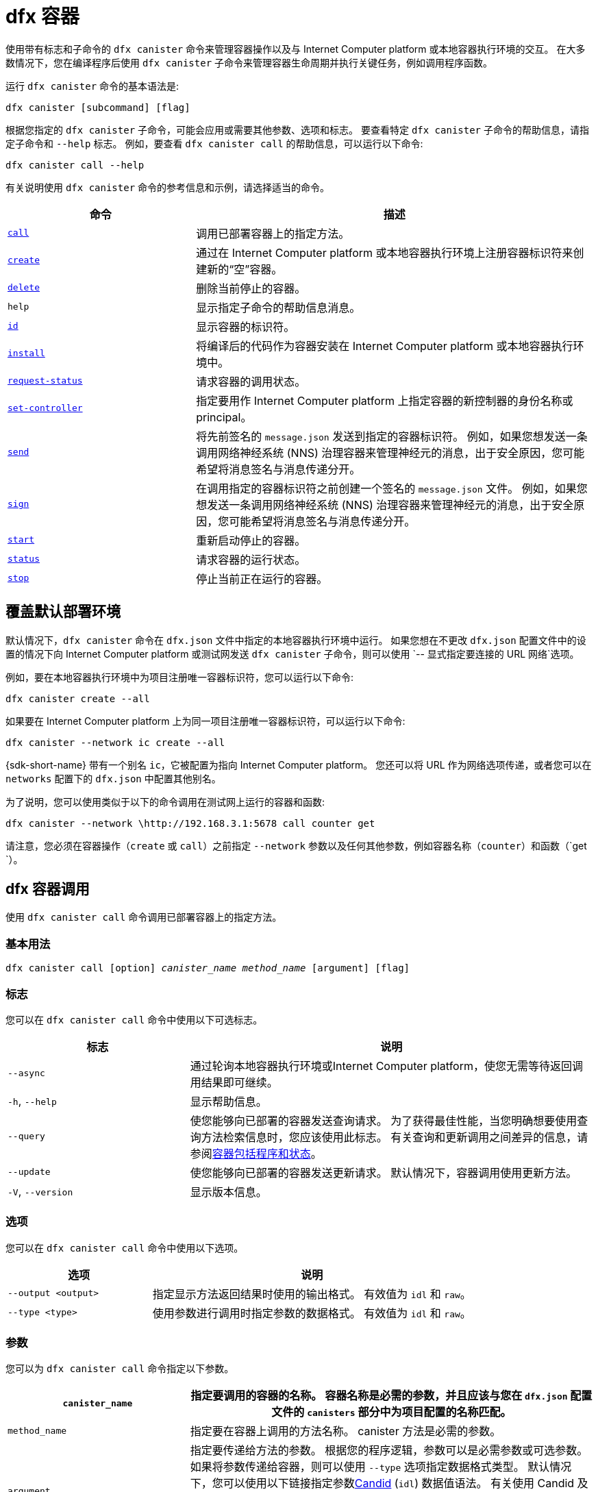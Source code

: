 = dfx 容器
:platform: Internet Computer platform

使用带有标志和子命令的 `+dfx canister+` 命令来管理容器操作以及与 {platform} 或本地容器执行环境的交互。
在大多数情况下，您在编译程序后使用 `+dfx canister+` 子命令来管理容器生命周期并执行关键任务，例如调用程序函数。

运行 `+dfx canister+` 命令的基本语法是:

[source,bash]
----
dfx canister [subcommand] [flag]
----

根据您指定的 `+dfx canister+` 子命令，可能会应用或需要其他参数、选项和标志。
要查看特定 `+dfx canister+` 子命令的帮助信息，请指定子命令和 `+--help+` 标志。
例如，要查看 `+dfx canister call+` 的帮助信息，可以运行以下命令:

[source,bash]
----
dfx canister call --help
----

有关说明使用 `+dfx canister+` 命令的参考信息和示例，请选择适当的命令。

[width="100%",cols="<32%,<68%",options="header"]
|===
|命令 |描述
|<<dfx canister call,`+call+`>> |调用已部署容器上的指定方法。

|<<dfx canister create,`+create+`>> |通过在 {platform} 或本地容器执行环境上注册容器标识符来创建新的“空”容器。

|<<dfx canister delete,`+delete+`>> |删除当前停止的容器。

|`+help+` |显示指定子命令的帮助信息消息。

|<<dfx canister id,`+id+`>> |显示容器的标识符。

|<<dfx canister install,`+install+`>> |将编译后的代码作为容器安装在 {platform} 或本地容器执行环境中。

|<<dfx canister request-status,`+request-status+`>> |请求容器的调用状态。

|<<dfx canister set-controller,`+set-controller+`>> |指定要用作 {platform} 上指定容器的新控制器的身份名称或principal。

|<<dfx canister send,`+send+`>> |将先前签名的 `+message.json+` 发送到指定的容器标识符。 例如，如果您想发送一条调用网络神经系统 (NNS) 治理容器来管理神经元的消息，出于安全原因，您可能希望将消息签名与消息传递分开。

|<<dfx canister send,`+sign+`>> |在调用指定的容器标识符之前创建一个签名的 `+message.json+` 文件。 例如，如果您想发送一条调用网络神经系统 (NNS) 治理容器来管理神经元的消息，出于安全原因，您可能希望将消息签名与消息传递分开。

|<<dfx canister start,`+start+`>> |重新启动停止的容器。

|<<dfx canister status,`+status+`>> |请求容器的运行状态。

|<<dfx canister stop,`+stop+`>> |停止当前正在运行的容器。

|===

== 覆盖默认部署环境

默认情况下，`+dfx canister+` 命令在 `+dfx.json+` 文件中指定的本地容器执行环境中运行。
如果您想在不更改 `+dfx.json+` 配置文件中的设置的情况下向 {platform} 或测试网发送 `+dfx canister+` 子命令，则可以使用 `+-- 显式指定要连接的 URL 网络+`选项。

例如，要在本地容器执行环境中为项目注册唯一容器标识符，您可以运行以下命令:

[source,bash]
----
dfx canister create --all
----

如果要在 {platform} 上为同一项目注册唯一容器标识符，可以运行以下命令:

[source,bash]
----
dfx canister --network ic create --all
----

{sdk-short-name} 带有一个别名 `+ic+`，它被配置为指向 {platform}。 您还可以将 URL 作为网络选项传递，或者您可以在 `+networks+` 配置下的 `+dfx.json+` 中配置其他别名。

为了说明，您可以使用类似于以下的命令调用在测试网上运行的容器和函数:

[source,bash]
----
dfx canister --network \http://192.168.3.1:5678 call counter get
----

请注意，您必须在容器操作（`+create+` 或 `+call+`）之前指定 `+--network+` 参数以及任何其他参数，例如容器名称（`+counter+`）和函数（`+get+ `）。

== dfx 容器调用

使用 `+dfx canister call+` 命令调用已部署容器上的指定方法。

=== 基本用法

[source,bash,subs="quotes"]
----
dfx canister call [option] _canister_name_ _method_name_ [argument] [flag]
----

=== 标志

您可以在 `+dfx canister call+` 命令中使用以下可选标志。

[width="100%",cols="<31%,<69%",options="header"]
|===
|标志 |说明
|`+--async+` |通过轮询本地容器执行环境或{platform}，使您无需等待返回调用结果即可继续。

|`+-h+`, `+--help+` |显示帮助信息。

|`+--query+` |使您能够向已部署的容器发送查询请求。
为了获得最佳性能，当您明确想要使用查询方法检索信息时，您应该使用此标志。
有关查询和更新调用之间差异的信息，请参阅link:../concepts/canisters-code{outfilesuffix}#canister-state[容器包括程序和状态]。

|`+--update+` |使您能够向已部署的容器发送更新请求。
默认情况下，容器调用使用更新方法。

|`+-V+`, `+--version+` |显示版本信息。
|===

=== 选项

您可以在 `+dfx canister call+` 命令中使用以下选项。

[width="100%",cols="<31%,<69%",options="header"]
|===
|选项 |说明

|`+--output <output>+` |指定显示方法返回结果时使用的输出格式。
有效值为 `+idl+` 和 `+raw+`。

|`+--type <type>+` |使用参数进行调用时指定参数的数据格式。
有效值为 `+idl+` 和 `+raw+`。
|===

=== 参数

您可以为 `+dfx canister call+` 命令指定以下参数。

[width="100%",cols="<31%,<69%",options="header",]
|===
|`+canister_name+` |指定要调用的容器的名称。 容器名称是必需的参数，并且应该与您在 `+dfx.json+` 配置文件的 `+canisters+` 部分中为项目配置的名称匹配。


|`+method_name+` |指定要在容器上调用的方法名称。
canister 方法是必需的参数。

|`+argument+` |指定要传递给方法的参数。
根据您的程序逻辑，参数可以是必需参数或可选参数。
如果将参数传递给容器，则可以使用 `+--type+` 选项指定数据格式类型。
默认情况下，您可以使用以下链接指定参数link:../../candid-guide/candid-intro{outfilesuffix}[Candid] (`+idl+`) 数据值语法。
有关使用 Candid 及其支持的类型的信息，请参阅链接link:../../candid-guide/candid-howto{outfilesuffix}#idl-syntax[与终端中的服务交互] 和link:../.. /candid-guide/candid-types{outfilesuffix}[支持的类型]。
如果要将原始字节传递给容器，可以使用 `+raw+` 作为参数类型。
|===

=== 例子

在使用 `+dfx canister install+` 命令部署容器后，可以使用 `+dfx canister call+` 命令调用特定方法（带或不带参数）。
例如，要为 `+canister_name+` 为 `+counter+` 的容器调用 `+get+` 方法，可以运行以下命令:

[source,bash]
----
dfx canister call counter get --async
----

在此示例中，该命令包含 `+--async+` 选项以指示您要进行单独的 `+request-status+` 调用，而不是等待轮询本地容器执行环境或 {platform} 以获取结果。
当处理操作可能需要一些时间才能完成时，`+--async+` 选项很有用。
该选项使您能够继续执行其他操作，然后使用单独的 `+dfx canister request-status+` 命令检查结果。
返回的结果将显示为 IDL 文本格式。

==== 使用 IDL 语法

您可以通过对 Text 数据类型运行类似于以下的命令来显式指定使用 IDL 语法传递参数:

[source,bash]
----
dfx canister call hello greet --type idl '("Lisa")'
("Hello, Lisa!")

dfx canister call hello greet '("Lisa")' --type idl
("Hello, Lisa!")
----

您还可以通过运行类似于以下的命令来隐式使用 IDL:

[source,bash]
----
dfx canister call hello greet '("Lisa")'
("Hello, Lisa!")
----

要使用 IDL 语法指定多个参数，请在参数之间使用逗号。
例如:

[source,bash]
----
dfx canister call contacts insert '("Amy Lu","01 916-335-2042")'

dfx canister call hotel guestroom '("Deluxe Suite",42,true)'
----

您可以通过运行类似于以下内容的命令以字节为单位传递原始数据:

[source,bash]
----
dfx canister call hello greet --type raw '4449444c00017103e29883'
----

此示例使用原始数据类型将十六进制传递给 `+hello+` 容器的 `+greet+` 函数。

== dfx 容器创建

使用 `+dfx canister create+` 命令注册一个或多个容器标识符，无需编译代码。
您必须连接到本地容器执行环境或 {platform} 才能运行此命令。

请注意，您只能从项目目录结构中运行此命令。
例如，如果您的项目名称是 `+hello_world+`，那么您当前的工作目录必须是 `+hello_world+` 顶级项目目录或其子目录之一。

第一次运行 `+dfx canister create+` 命令注册标识符时，您的公钥/私钥对凭据将用于创建 `+default+` 用户身份。
`+default+` 用户的凭据从 `+$HOME/.dfinity/identity/creds.pem+` 迁移到 `+$HOME/.config/dfx/identity/default/identity.pem+`。

=== 基本用法

[source,bash,subs="quotes"]
----
dfx canister create [option] [flag] [--all | _canister_name_]
----

=== 标志

您可以在 `+dfx canister create+` 命令中使用以下可选标志。

[width="100%",cols="<31%,<69%",options="header"]
|===
|标志 |说明

|`+-h+`, `+--help+` |显示帮助信息。

|`+-V+`, `+--version+` |显示版本信息。
|===

=== 选项

您可以在 `+dfx canister create+` 命令中使用以下选项。

[width="100%",cols="<31%,<69%",options="header"]
|===
|`+--with-cycles <number-of-cycles>+` |允许您在钱包创建容器时指定容器中的初始周期数。
|===

=== 参数

您可以在 `+dfx canister create+` 命令中使用以下参数。

[width="100%",cols="<31%,<69%",options="header"]
|===
|参数 |描述
|`+--all+` |如果您有一个定义多个容器的项目“+dfx.json+”文件，则使您能够一次创建多个容器标识符。
请注意，您必须指定 `+--all+` 或单个容器名称。
|`+canister_name+` |指定要为其注册标识符的容器的名称。
如果您不使用 `+--all+` 选项，则容器名称是必需的参数，并且必须与您在 `+dfx.json+` 配置文件的 `+canisters+` 部分中配置的至少一个名称匹配 你的项目。
|===

=== 例子

您可以使用 `+dfx canister create+` 命令注册容器标识符，而无需先编译任何代码。
例如，如果要在编写程序之前为项目`+my_counter+`创建容器标识符，可以运行以下命令:

[source,bash]
----
dfx canister create my_counter
----

您可以使用带有 `+--with-cycles+` 选项的 `+dfx canister create+` 命令来指定在项目中创建一个或所有容器时的初始平衡。 例如，要为所有容器指定 8000000000000 个循环的初始平衡，请运行以下命令:

[source,bash]
----
dfx canister create --with-cycles 8000000000000 --all
----

== dfx 容器删除

使用 `+dfx canister delete+` 命令从本地容器执行环境或 {platform} 上删除已停止的容器。

请注意，您只能从项目目录结构中运行此命令。
例如，如果您的项目名称是 `+hello_world+`，那么您当前的工作目录必须是 `+hello_world+` 顶级项目目录或其子目录之一。

=== 基本用法

[source,bash,subs="quotes"]
----
dfx canister delete [flag] [--all | _canister_name_]
----

=== 标志

您可以在 `+dfx canister delete+` 命令中使用以下可选标志。

[width="100%",cols="<31%,<69%",options="header"]
|===
|Flag |描述

|`+-h+`, `+--help+` |显示帮助信息。

|`+-V+`, `+--version+` |显示版本信息。
|===

=== 参数

您可以在 `+dfx canister delete+` 命令中使用以下参数。

[width="100%",cols="<31%,<69%",options="header"]
|===
请注意，您必须指定容器名称或 `+--all+` 选项。
|===

=== 例子
您可以使用 `+dfx canister delete+` 命令删除特定容器或所有容器。
要删除 `+hello_world+` 容器，可以运行以下命令:

[source,bash]
----
dfx canister delete hello_world
----

要删除您在 `+ic+` {platform} 上部署的所有容器，可以运行以下命令:

[source,bash]
----
dfx canister --network=ic delete --all
----

== dfx canister id

使用 `+dfx canister id+` 命令输出特定容器名称的容器标识符。

请注意，您只能从项目目录结构中运行此命令。
例如，如果您的项目名称是 `+hello_world+`，那么您当前的工作目录必须是 `+hello_world+` 顶级项目目录或其子目录之一。

=== 基本用法

[source,bash,subs="quotes"]
----
dfx canister id [flag] _canister_name_
----

=== 标志

您可以在 `+dfx canister id+` 命令中使用以下可选标志。

[width="100%",cols="<31%,<69%",options="header"]
|===
|标志 |说明

|`+-h+`, `+--help+` |显示帮助信息。

|`+-V+`, `+--version+` |显示版本信息。
|===

=== 参数

您可以在 `+dfx canister id+` 命令中使用以下参数。

[width="100%",cols="<31%,<69%",options="header"]
|===
|参数 |描述

|`+canister_name+` |指定要显示其标识符的容器的名称。

|===

=== 例子

您可以使用 `+dfx canister id+` 命令显示特定容器名称的容器标识符。

要显示 `+hello_world+` 容器的容器标识符，可以运行以下命令:

[source,bash]
----
dfx canister id hello_world
----

该命令显示类似于以下内容的输出:

[source,bash]
----
75hes-oqbaa-aaaaa-aaaaa-aaaaa-aaaaa-aaaaa-q
----

== dfx 容器安装

使用 `+dfx canister install+` 命令将编译后的代码作为容器安装在 {platform} 或本地容器执行环境中。

=== 基本用法

[source,bash,subs="quotes"]
----
dfx canister install [flag] [option] [--all | _canister_name_]
----

=== 标志

您可以在 `+dfx canister install+` 命令中使用以下可选标志。

[width="100%",cols="<31%,<69%",options="header"]
|===
|标志 |说明

|`+--async+` |通过轮询 {platform} 或本地容器执行环境，使您无需等待返回安装结果即可继续。

|`+-h+`, `+--help+` |显示帮助信息。

|`+-V+`, `+--version+` |显示版本信息。
|===

=== 选项

您可以在 `+dfx canister install+` 命令中使用以下选项。

[width="100%",cols="<31%,<69%",options="header"]
|===
|Option |Description
|`+--argument <argument>+` |指定在安装期间传递给容器的参数。

|`+--argument-type <argument-type>+` |使用 `+--argument+` 选项安装时指定参数的数据格式。 有效值为 `+idl+` 和 `+raw+`。
默认情况下，您可以使用以下链接指定参数link:../../candid-guide/candid-intro{outfilesuffix}[Candid] (`+idl+`) 数据值语法。
有关使用 Candid 及其支持的类型的信息，请参阅link:../../candid-guide/candid-howto{outfilesuffix}#idl-syntax[与终端中的服务交互] 和 link:../../candid-guide/candid-types{outfilesuffix}[支持的类型]。
如果要将原始字节传递给容器，可以使用 `+raw+` 作为参数类型。

|`+-c+`, `+--compute-allocation <compute-allocation>+` |为容器执行定义计算分配（本质上相当于设置 CPU 分配）。
您可以将此值设置为 0 到 100 范围内的百分比。

|`+--memory-allocation <memory-allocation>+` |指定容器总共允许使用多少内存。
您可以在 0 到 8MB 的范围内设置此值。

|`+-m+`, `+--mode <mode>+` |指定您是要 `+install+` 、 `+reinstall+` 还是 `+upgrade+` 容器。
有关安装模式和容器管理的更多信息，请参阅link:../working-with-canisters{outfilesuffix}[管理容器]。

|===

=== 参数

您可以在 `+dfx canister install+` 命令中使用以下参数。

[width="100%",cols="<31%,<69%",options="header"]
|===
|参数 |描述

|`+--all+` |如果您有一个包含多个容器的项目 `dfx.json` 文件，则允许您一次安装多个容器。
请注意，您必须指定 `--all` 或单个容器名称。

|`+canister_name+` |指定要部署的容器的名称。
如果您没有使用 `+--all+` 选项，则容器名称是必需的参数，并且应该与您在 `+dfx.json+` 配置文件的 `+canisters+` 部分中为项目配置的名称相匹配。
|===

=== 例子

您可以使用 `+dfx canister install+` 命令将使用 `+dfx build+` 命令编译的 WebAssembly 部署为 {platform} 或本地容器执行环境上的容器。
最常见的用例是通过运行以下命令来安装所有容器:

[source,bash]
----
dfx canister install --all
----

==== 安装特定的容器

您还可以使用 `+dfx canister install+` 命令部署特定的容器，而不是项目中的所有容器。
例如，如果您有一个带有 `+hello_world+` 容器和 `+hello_world_assets+` 容器的项目，但只想部署 `+hello_world+` 容器，则可以通过运行以下命令仅部署该容器:

[source,bash]
----
dfx canister install hello_world
----

==== 发送异步请求

如果您想提交安装容器的请求并返回请求标识符以稍后检查您的请求状态，而不是等待命令完成，您可以运行类似于以下的命令:
[source,bash]
----
dfx canister install hello_world --async
----

此命令提交安装容器的请求并返回类似于以下内容的请求标识符:
[source,bash]
----
0x58d08e785445dcab4ff090463b9e8b12565a67bf436251d13e308b32b5058608
----

然后，您可以稍后使用请求标识符来检查请求的状态，就像您运送包裹时的跟踪号一样。

==== 覆盖默认部署选项

如果您想在不更改 `+dfx.json+` 配置文件中的设置的情况下在测试网上部署容器，可以使用 `+--network+` 选项明确指定要连接的测试网。

例如，您可以通过运行类似于以下的命令来指定测试网 URL:

[source,bash]
----
dfx canister --network \http://192.168.3.1:5678 install --all
----

请注意，您必须在容器操作 (`+install+`) 和容器名称或 `+--all+` 标志之前指定网络参数。

==== 分配消息处理

`+--compute-allocation+` 选项允许您将计算资源分配为 0 到 100 范围内的百分比，以指示您的容器应该多久安排一次执行。

例如，假设您运行以下命令:

[source,bash]
----
dfx canister install --all --compute-allocation 50
----

使用此设置，当前项目中的所有容器都分配有 50%。 当项目中的容器接收到要处理的输入消息时，这些消息将被安排执行。
超过 100 个执行周期，每个容器的消息将被安排处理至少 50 次。

此选项的默认值为 0 — 表示没有特定的分配或调度生效。
如果您的所有容器都使用默认设置，则以循环方式进行处理。


== dfx 容器请求状态

使用 `+dfx canister request-status+` 命令请求对容器的指定调用的状态。
此命令要求您指定在容器上调用方法后收到的请求标识符。
请求标识符是一个以 `+0x+` 开头的十六进制字符串。

=== 基本用法

[source,bash,subs="quotes"]
----
dfx canister request-status _request_id_
----

=== 标志

您可以在 `+dfx canister request-status+` 命令中使用以下可选标志。

[width="100%",cols="<32%,<68%",options="header"]
|===
|Flag |Description
|`+-h+`, `+--help+` |显示帮助信息。
|`+-V+`, `+--version+` |显示版本信息。
|===

=== 参数

您可以为 `+dfx canister request-status+` 命令指定以下参数。

[width="100%",cols="<32%,<68%",options="header"]
|===
|参数 |描述
|`+request_id+` |指定响应 `+dfx canister call+` 或 `+dfx canister install+` 命令返回的十六进制字符串。
此标识符是一个以 0x 开头的十六进制字符串。
|===

=== 例子

您可以使用 `+dfx canister request-status+` 命令检查容器状态更改的状态，或者通过运行类似于以下的命令来验证呼叫未被拒绝:

[source,bash]
----
dfx canister request-status 0x58d08e785445dcab4ff090463b9e8b12565a67bf436251d13e308b32b5058608
----

如果请求标识符无效或被容器拒绝，此命令将显示错误消息。

== dfx 容器组控制器

使用 `+dfx canister set-controller+` 命令指定身份名称或principal以用作 {platform} 上指定容器的新 **controller**。
控制器身份具有管理其控制的容器的特殊权限。
例如，只能使用控制身份来安装、升级或删除其控制下的容器。

请注意，您可以将用户身份或容器指定为控制器。
您还可以通过使用其名称或其principal来指定控制器身份。

=== 基本用法

[source,bash,subs="quotes"]
----
dfx canister set-controller [flag] _canister_ _new-controller_
----

=== 标志

您可以在 `+dfx canister set-controller+` 命令中使用以下可选标志。

[width="100%",cols="<31%,<69%",options="header"]
|===
|标志 |说明

|`+-h+`, `+--help+` |显示帮助信息。

|`+-V+`, `+--version+` |显示版本信息.
|===

=== 参数

您必须在 `+dfx canister set-controller+` 命令中使用以下参数。

[width="100%",cols="<31%,<69%",options="header"]
|===
|参数 |描述

|`+<canister>+` |指定由您使用 `+_new_controller_+` 参数指定的身份控制的容器名称或容器标识符。

|`+<new_controller>+` |指定控制器的身份名称或principal。
|===

=== 例子

您可以使用 `+dfx canister set-controller+` 命令将用户或容器指定为特定容器的控制标识。

例如，您可以创建一个名为 `+pubsadmin+` 的新身份，然后运行 `+dfx canister set-controller+` 以指定您希望 `+pubsadmin+` 身份成为 `+hello_world+` 容器的控制器，方法是运行 以下命令:

....
dfx identity new pubsadmin
dfx canister set-controller hello_world pubsadmin
....

要使用身份principal的文本表示来设置控制身份，您可以运行类似于以下内容的命令:

....
dfx canister set-controller hello_world wcp5u-pietp-k5jz4-sdaaz-g3x4l-zjzxa-lxnly-fp2mk-j3j77-25qat-pqe
....

尽管指定用户身份名称或委托人是一个潜在的用例，但更常见的场景是指定要用于向容器发送周期的钱包容器。
以下步骤说明了您进行本地开发时的这种情况。 对于此示例，假设您创建了一个名为“open_sf”的项目，其中两个容器部署在本地容器执行环境中。

. 创建一个身份——例如，`sf-controller`——作为控制器。
+
....
dfx identity new sf-controller

Creating identity: "sf-controller".
Created identity: "sf-controller".
....
. 使新身份成为活动身份。
+
....
dfx identity use sf-controller

Using identity: "sf-controller".
....
. 为新身份生成钱包容器标识符。
+
....
dfx identity get-wallet

在本地容器执行环境中创建钱包容器。
r7inp-6aaaa-aaaaa-aaabq-cai
用户“sf-controller”的本地容器执行环境上的钱包容器是“r7inp-6aaaa-aaaaa-aaabq-cai”
....
. 将活动标识切换到容器的当前控制器。 例如，如果使用默认身份创建容器，您将运行以下命令:
+
....
dfx identity use default

Using identity: "default".
....
. 将指定容器的控制器设置为使用与 sf-controller 身份关联的钱包。
+
....
dfx 容器组控制器 open_sf_assets r7inp-6aaaa-aaaaa-aaabq-cai

将“r7inp-6aaaa-aaaaa-aaabq-cai”设置为“open_sf_assets”的控制器。
....
+
您现在可以使用钱包容器“r7inp-6aaaa-aaaaa-aaabq-cai”发送燃料费或将保管人添加到“open_sf_assets”容器。

== dfx 容器发送 ==

当您想要分离这些步骤时，在使用 `+dfx canister sign+` 命令签署消息后使用 `+dfx canister send+` 命令，而不是使用单个 `+dfx canister call+` 命令。 使用单独的调用可以增加事务的安全性。

例如，在创建神经元股权时，您可能希望使用 `+dfx canister sign+` 命令使用气隙计算机创建签名的 `+message.json+` 文件，然后使用 `+dfx canister send+` 命令 传递签名的消息。  

=== 基本用法

[source,bash,subs="quotes"]
----
dfx canister send _file_name_
----

=== 标志

您可以在 `+dfx canister request-status+` 命令中使用以下可选标志。

[width="100%",cols="<32%,<68%",options="header"]
|===
|标志 |说明
|`+-h+`, `+--help+` |显示帮助信息。
|`+-V+`, `+--version+` |显示版本信息。
|===

=== 参数

您可以为 `+dfx canister send+` 命令指定以下参数。

[width="100%",cols="<32%,<68%",options="header"]
|===
|参数 |描述
|`+file_name+` |指定消息的文件名。
|===

=== 例子

使用 `+dfx canister send+` 命令将使用 `+dfx canister sign+` 命令创建的签名消息发送到创世代币容器 (GTC)，以通过运行以下命令代表您创建神经元:

`+dfx canister send message.json+`

== dfx 容器标志 ==

当您想要分离这些步骤时，在使用 `+dfx canister send+` 命令发送消息之前使用 `+dfx canister sign+` 命令，而不是使用单个 `+dfx canister call+` 命令。 使用单独的调用可以增加事务的安全性。
例如，在创建神经元股权时，您可能希望使用 `+dfx canister sign+` 命令使用气隙计算机创建签名的 `+message.json+` 文件，然后使用 `+dfx canister send+` 命令 从连接到 {platform} 的计算机传递签名消息。

=== 基本用法

[source,bash,subs="quotes"]
----
dfx canister sign [flag] [option] _canister-name_ _method-name_ [argument]
----

=== 标志

您可以在 `+dfx canister sign+` 命令中使用以下可选标志。

[width="100%",cols="<32%,<68%",options="header"]
|===
|标志 |说明
|`+-h+`, `+--help+` |显示帮助信息。
|`+--query+` |向容器发送查询请求。
|`+--update+` |向容器发送更新请求。 如果不使用 `+--query+` 方法，这是默认方法。
|`+-V+`, `+--version+` |显示版本信息。
|===

=== 选项

您可以为 `+dfx canister sign+` 命令指定以下选项。

[width="100%",cols="<32%,<68%",options="header"]
|===
|选项 |说明
|`+--expire-after <expire-after>+` |指定在过期和无法发送之前有效的时间。 以秒为单位指定。 如果不定义，默认为300s（5m）
|`+--file <file>+` |指定输出文件名。 默认是`+message.json+`。
|`+--random <random>+` |指定生成随机参数的配置。
|`+--type <type>+` |使用参数进行调用时指定参数的数据类型。

默认情况下，您可以使用以下链接指定参数link:../../candid-guide/candid-intro{outfilesuffix}[Candid] (`+idl+`) 数据值语法。
有关使用 Candid 及其支持的类型的信息，请参阅link:../../candid-guide/candid-howto{outfilesuffix}#idl-syntax[与终端中的服务交互] 和link:../.. /candid-guide/candid-types{outfilesuffix}[支持的类型]。
如果要传递原始字节，可以使用 `+raw+` 作为参数类型。
|===

=== 参数

您可以为 `+dfx canister sign+` 命令指定以下参数。

[width="100%",cols="<32%,<68%",options="header"]

|===
|参数 |描述
|`+canister_name+` |指定要调用的容器的名称。 容器名称是必需的参数，并且应该与您在 `+dfx.json+` 配置文件的 `+canisters+` 部分中为项目配置的名称匹配。

|`+method_name+` |指定要在容器上调用的方法名称。
canister 方法是必需的参数。

|`+argument+` |指定要传递给方法的参数。
根据您的程序逻辑，参数可以是必需参数或可选参数。
如果将参数传递给容器，则可以使用 `+--type+` 选项指定数据格式类型。
默认情况下，您可以使用以下链接指定参数link:../../candid-guide/candid-intro{outfilesuffix}[Candid] (`+idl+`) 数据值语法。
有关使用 Candid 及其支持的类型的信息，请参阅link:../../candid-guide/candid-howto{outfilesuffix}#idl-syntax[与终端中的服务交互] 和link:../.. /candid-guide/candid-types{outfilesuffix}[支持的类型]。
如果要传递原始字节，可以使用 `+raw+` 作为参数类型。
|===

=== 例子

使用 `+dfx canister sign+` 命令创建一个签名的 `message.json` 文件，该文件使用与您使用隐私增强邮件 (PEM) 文件创建的身份相关联的principal，方法是运行类似于以下内容的命令:

`+dfx canister --network=ic sign --expire-after=1h rno2w-sqaaa-aaaaa-aaacq-cai create_neurons ‘(“PUBLIC_KEY”)’+`

该命令说明了如何创建一个 `+message.json+` 文件以在由 `+ic+` 别名指定的 {platform} 上创建神经元，该别名使用您的principal标识符作为消息发送者进行签名，并且到期窗口结束于一小时。

请注意，分配给发送签名消息的时间是固定的 5 分钟窗口。 `+--expire-after+` 选项使您能够指定发送签名消息的 5 分钟窗口应该结束的时间点。 例如，如果您将 `+--expire-after+` 选项设置为一小时（`+1h+`），则必须等待至少 55 分钟才能发送生成的消息，并且消息的签名仅在 5 分钟窗口在第 60 分钟结束。

因此，在此示例中，您需要在 55 分钟之后和 60 分钟之前发送消息，才能将消息识别为有效。

如果您不指定 `+--expire-after+` 选项，则默认过期时间为 5 分钟。

通过运行以下命令将签名的消息发送到创世代币容器 (GTC) 以代表您创建神经元:

`+dfx canister send message.json+`

== dfx 容器启动

使用 `+dfx canister start+` 命令在 {platform} 或本地容器执行环境中重新启动已停止的容器。

在大多数情况下，您在停止容器后运行此命令以正确终止任何挂起的请求，这是升级容器的先决条件。

请注意，您只能从项目目录结构中运行此命令。
例如，如果您的项目名称是 `+hello_world+`，那么您当前的工作目录必须是 `+hello_world+` 顶级项目目录或其子目录之一。

=== 基本用法

[source,bash,subs="quotes"]
----
dfx canister start [flag] [--all | _canister_name_]
----

=== 标志

您可以在 `+dfx canister start+` 命令中使用以下可选标志。

[width="100%",cols="<31%,<69%",options="header"]
|===
|标志 |说明

|`+-h+`, `+--help+` |显示帮助信息。

|`+-V+`, `+--version+` |显示版本信息。
|===

=== 参数

您可以在 `+dfx canister start+` 命令中使用以下参数。

[width="100%",cols="<31%,<69%",options="header"]
|===
|参数 |描述

|`+--all+` |启动在`+dfx.json+`文件中配置的所有容器。 请注意，您必须指定 `+--all+` 或单个容器名称。

|`+canister_name+` |指定要启动的容器的名称。
请注意，您必须指定容器名称或 `+--all+` 选项。
|===

=== 例子

您可以使用 `+dfx canister start+` 命令启动特定容器或所有容器。

要启动 `+hello_world+` 容器，可以运行以下命令:

[source,bash]
----
dfx canister start hello_world
----

要启动您在 `+ic+` {platform} 上部署的所有容器，可以运行以下命令:

[source,bash]
----
dfx canister --network=ic start --all
----

== dfx 容器状态

使用 `+dfx canister status+` 命令检查容器当前是否正在运行、正在停止或当前在 {platform} 或本地容器执行环境中停止。

请注意，您只能从项目目录结构中运行此命令。
例如，如果您的项目名称是 `+hello_world+`，那么您当前的工作目录必须是 `+hello_world+` 顶级项目目录或其子目录之一。

=== 基本用法

[source,bash,subs="quotes"]
----
dfx canister status [flag] [--all | _canister_name_]
----

=== 标志

您可以在 `+dfx canister status+` 命令中使用以下可选标志。

[width="100%",cols="<31%,<69%",options="header"]
|===
|标志 |说明

|`+-h+`, `+--help+` |显示帮助信息。

|`+-V+`, `+--version+` |显示版本信息。
|===

=== 参数

您可以在 `+dfx canister status+` 命令中使用以下参数。

[width="100%",cols="<31%,<69%",options="header"]
|===
|参数 |描述

|`+--all+` |返回在`+dfx.json+`文件中配置的所有容器的状态信息。 请注意，您必须指定 `+--all+` 或单个容器名称。

|`+canister_name+` |指定要为其返回信息的容器的名称。
请注意，您必须指定容器名称或 `+--all+` 选项。
|===

=== 例子

您可以使用 `+dfx canister status+` 命令检查特定容器或所有容器的状态。

要检查 `+hello_world+` 容器的状态，可以运行以下命令:

[source,bash]
----
dfx canister status hello_world
----

要检查您在 `+ic+` {platform} 上部署的所有容器的状态，可以运行以下命令:

[source,bash]
----
dfx canister --network=ic status --all
----

== dfx 容器停止

使用 `+dfx canister stop+` 命令停止当前在 {platform} 或本地容器执行环境上运行的容器。

在大多数情况下，您运行此命令以正确终止任何挂起的请求，这是升级容器的先决条件。

请注意，您只能从项目目录结构中运行此命令。
例如，如果您的项目名称是 `+hello_world+`，那么您当前的工作目录必须是 `+hello_world+` 顶级项目目录或其子目录之一。

=== 基本用法

[source,bash,subs="quotes"]
----
dfx canister stop [flag] [--all | _canister_name_]
----

=== 标志

您可以在 `+dfx canister stop+` 命令中使用以下可选标志。

[width="100%",cols="<31%,<69%",options="header"]
|===
|标志 |说明

|`+-h+`, `+--help+` |显示帮助信息。

|`+-V+`, `+--version+` |显示版本信息。
|===

=== 参数

您可以在 `+dfx canister stop+` 命令中使用以下参数。

[width="100%",cols="<31%,<69%",options="header"]
|===
|参数 |描述

|`+--all+` |停止在`+dfx.json+`文件中配置的所有容器。 请注意，您必须指定 `+--all+` 或单个容器名称。

|`+canister_name+` |指定要停止的容器的名称。
请注意，您必须指定容器名称或 `+--all+` 选项。
|===

=== 例子

您可以使用 `+dfx canister stop+` 命令启动特定容器或所有容器。

要停止 `+hello_world+` 容器，可以运行以下命令:

[source,bash]
----
dfx canister stop hello_world
----

要停止您在 `+ic+` {platform} 上部署的所有容器，可以运行以下命令:

[source,bash]
----
dfx canister --network=ic stop --all
----
